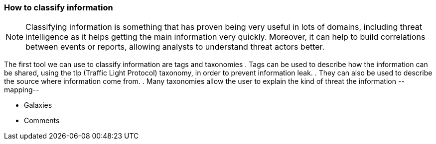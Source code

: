 === How to classify information

NOTE: Classifying information is something that has proven being very useful in lots of domains, including threat intelligence as it helps getting the main information very quickly. Moreover, it can help to build correlations between events or reports, allowing analysts to understand threat actors better.

The first tool we can use to classify information are tags and taxonomies
. Tags can be used to describe how the information can be shared, using the tlp (Traffic Light Protocol) taxonomy, in order to prevent information leak.
. They can also be used to describe the source where information come from.
. Many taxonomies allow the user to explain the kind of threat the information
--mapping--

- Galaxies
- Comments

